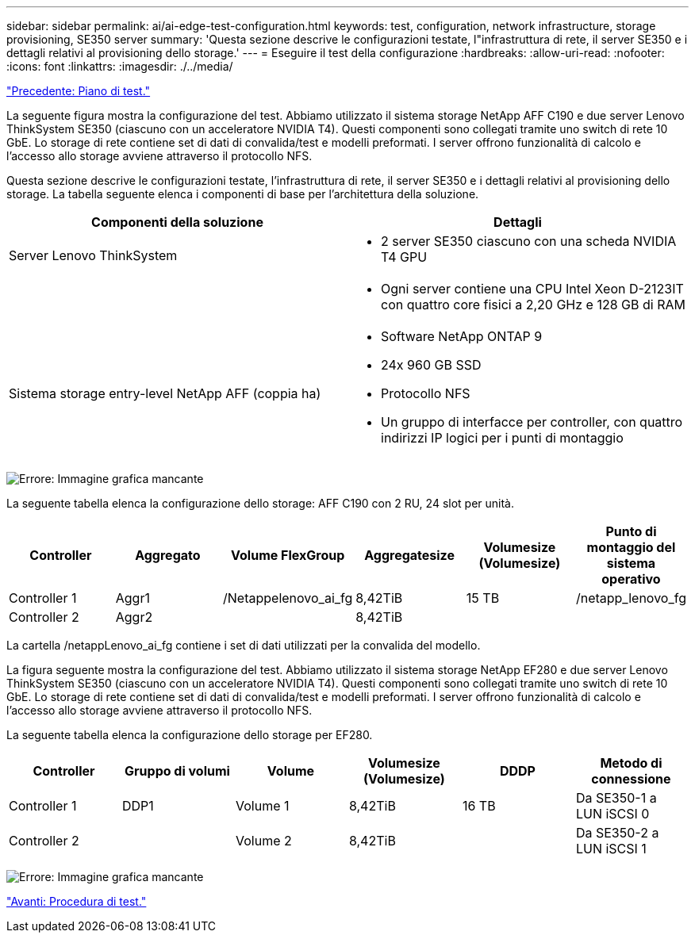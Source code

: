 ---
sidebar: sidebar 
permalink: ai/ai-edge-test-configuration.html 
keywords: test, configuration, network infrastructure, storage provisioning, SE350 server 
summary: 'Questa sezione descrive le configurazioni testate, l"infrastruttura di rete, il server SE350 e i dettagli relativi al provisioning dello storage.' 
---
= Eseguire il test della configurazione
:hardbreaks:
:allow-uri-read: 
:nofooter: 
:icons: font
:linkattrs: 
:imagesdir: ./../media/


link:ai-edge-test-plan.html["Precedente: Piano di test."]

[role="lead"]
La seguente figura mostra la configurazione del test. Abbiamo utilizzato il sistema storage NetApp AFF C190 e due server Lenovo ThinkSystem SE350 (ciascuno con un acceleratore NVIDIA T4). Questi componenti sono collegati tramite uno switch di rete 10 GbE. Lo storage di rete contiene set di dati di convalida/test e modelli preformati. I server offrono funzionalità di calcolo e l'accesso allo storage avviene attraverso il protocollo NFS.

Questa sezione descrive le configurazioni testate, l'infrastruttura di rete, il server SE350 e i dettagli relativi al provisioning dello storage. La tabella seguente elenca i componenti di base per l'architettura della soluzione.

|===
| Componenti della soluzione | Dettagli 


| Server Lenovo ThinkSystem  a| 
* 2 server SE350 ciascuno con una scheda NVIDIA T4 GPU




|   a| 
* Ogni server contiene una CPU Intel Xeon D-2123IT con quattro core fisici a 2,20 GHz e 128 GB di RAM




| Sistema storage entry-level NetApp AFF (coppia ha)  a| 
* Software NetApp ONTAP 9
* 24x 960 GB SSD
* Protocollo NFS
* Un gruppo di interfacce per controller, con quattro indirizzi IP logici per i punti di montaggio


|===
image:ai-edge-image10.png["Errore: Immagine grafica mancante"]

La seguente tabella elenca la configurazione dello storage: AFF C190 con 2 RU, 24 slot per unità.

|===
| Controller | Aggregato | Volume FlexGroup | Aggregatesize | Volumesize (Volumesize) | Punto di montaggio del sistema operativo 


| Controller 1 | Aggr1 | /Netappelenovo_ai_fg | 8,42TiB | 15 TB | /netapp_lenovo_fg 


| Controller 2 | Aggr2 |  | 8,42TiB |  |  
|===
La cartella /netappLenovo_ai_fg contiene i set di dati utilizzati per la convalida del modello.

La figura seguente mostra la configurazione del test. Abbiamo utilizzato il sistema storage NetApp EF280 e due server Lenovo ThinkSystem SE350 (ciascuno con un acceleratore NVIDIA T4). Questi componenti sono collegati tramite uno switch di rete 10 GbE. Lo storage di rete contiene set di dati di convalida/test e modelli preformati. I server offrono funzionalità di calcolo e l'accesso allo storage avviene attraverso il protocollo NFS.

La seguente tabella elenca la configurazione dello storage per EF280.

|===
| Controller | Gruppo di volumi | Volume | Volumesize (Volumesize) | DDDP | Metodo di connessione 


| Controller 1 | DDP1 | Volume 1 | 8,42TiB | 16 TB | Da SE350-1 a LUN iSCSI 0 


| Controller 2 |  | Volume 2 | 8,42TiB |  | Da SE350-2 a LUN iSCSI 1 
|===
image:ai-edge-image11.png["Errore: Immagine grafica mancante"]

link:ai-edge-test-procedure.html["Avanti: Procedura di test."]
